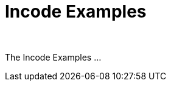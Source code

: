 [[index]]
= Incode Examples
:_basedir: ./
:_imagesdir: images/
:notoc: true

pass:[<br/>]

The Incode Examples ...
